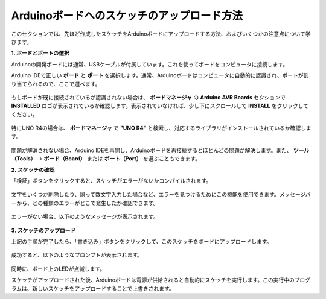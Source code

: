 Arduinoボードへのスケッチのアップロード方法
=============================================

このセクションでは、先ほど作成したスケッチをArduinoボードにアップロードする方法、およびいくつかの注意点について学びます。

**1. ボードとポートの選択**

Arduinoの開発ボードには通常、USBケーブルが付属しています。これを使ってボードをコンピュータに接続します。

Arduino IDEで正しい **ボード** と **ポート** を選択します。通常、Arduinoボードはコンピュータに自動的に認識され、ポートが割り当てられるので、ここで選べます。

    .. image:: img/board_port.png
        :width: 90%

もしボードが既に接続されているが認識されない場合は、 **ボードマネージャ** の **Arduino AVR Boards** セクションで **INSTALLED** ロゴが表示されているか確認します。表示されていなければ、少し下にスクロールして **INSTALL** をクリックしてください。

    .. image:: img/upload1.png
        :width: 90%

特にUNO R4の場合は、 **ボードマネージャ** で **"UNO R4"** と検索し、対応するライブラリがインストールされているか確認します。

    .. image:: img/install_uno_r4_lib.png
        :width: 90%

問題が解消されない場合、Arduino IDEを再開し、Arduinoボードを再接続するとほとんどの問題が解決します。また、 **ツール（Tools）** -> **ボード（Board）** または **ポート（Port）** を選ぶこともできます。

**2. スケッチの確認**

「検証」ボタンをクリックすると、スケッチがエラーがないかコンパイルされます。

    .. image:: img/sp221014_174532.png
        :width: 90%

文字をいくつか削除したり、誤って数文字入力した場合など、エラーを見つけるためにこの機能を使用できます。メッセージバーから、どの種類のエラーがどこで発生したか確認できます。

    .. image:: img/sp221014_175307.png
        :width: 90%

エラーがない場合、以下のようなメッセージが表示されます。

    .. image:: img/sp221014_175512.png
        :width: 90%

**3. スケッチのアップロード**

上記の手順が完了したら、「書き込み」ボタンをクリックして、このスケッチをボードにアップロードします。

    .. image:: img/sp221014_175614.png
        :width: 90%

成功すると、以下のようなプロンプトが表示されます。

    .. image:: img/sp221014_175654.png
        :width: 90%

同時に、ボード上のLEDが点滅します。

.. image:: img/1_led.jpg
    :width: 400
    :align: center

.. raw:: html
    
    <br/>

スケッチがアップロードされた後、Arduinoボードは電源が供給されると自動的にスケッチを実行します。この実行中のプログラムは、新しいスケッチをアップロードすることで上書きされます。
